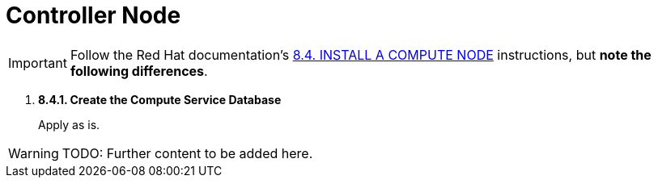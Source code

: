 = Controller Node

[IMPORTANT]
Follow the Red Hat documentation's
https://access.redhat.com/documentation/en-US/Red_Hat_Enterprise_Linux_OpenStack_Platform/5/html/Installation_and_Configuration_Guide/sect-Install_a_Compute_Node.html[8.4. INSTALL A COMPUTE NODE]
instructions, but *note the following differences*.

. *8.4.1. Create the Compute Service Database*
+
====
Apply as is.
====

[WARNING]
TODO: Further content to be added here.
